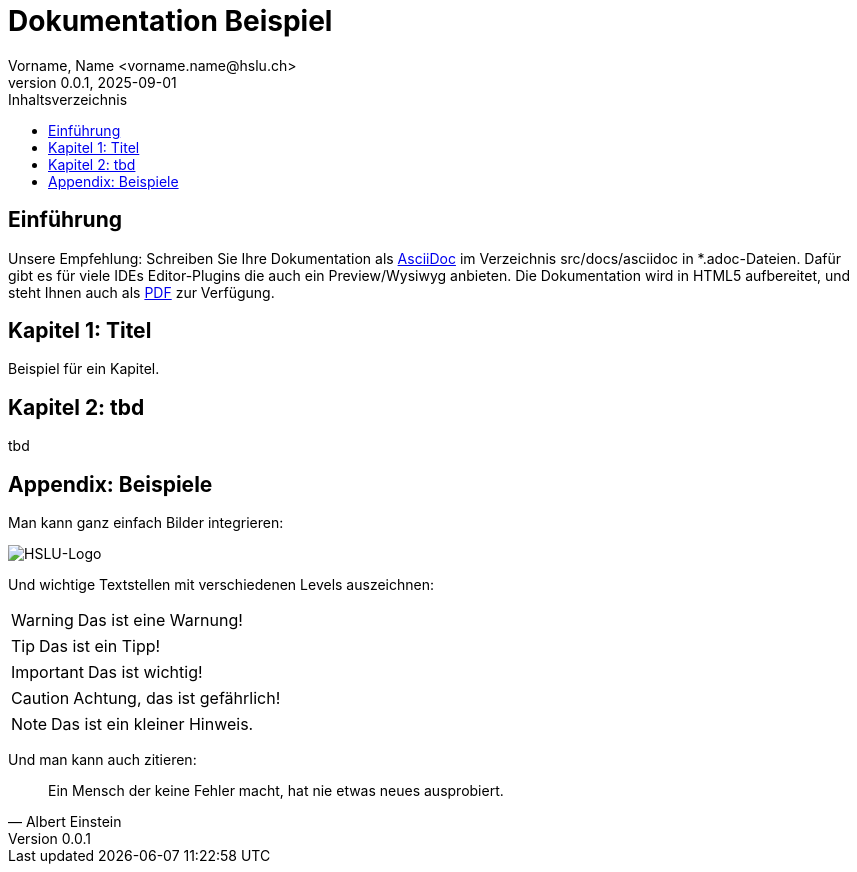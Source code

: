= Dokumentation Beispiel
Vorname, Name <vorname.name@hslu.ch>
V0.0.1, 2025-09-01
:imagesdir: ./images
:toc:
:toc-title: Inhaltsverzeichnis
:toclevels: 1

== Einführung
Unsere Empfehlung: Schreiben Sie Ihre Dokumentation als https://asciidoc.org/[AsciiDoc] 
im Verzeichnis src/docs/asciidoc in *.adoc-Dateien. Dafür gibt es für viele IDEs 
Editor-Plugins die auch ein Preview/Wysiwyg anbieten.
Die Dokumentation wird in HTML5 aufbereitet, und steht Ihnen auch als link:index.pdf[PDF] 
zur Verfügung.

== Kapitel 1: Titel
Beispiel für ein Kapitel.

== Kapitel 2: tbd
tbd

== Appendix: Beispiele
Man kann ganz einfach Bilder integrieren:

image::HSLU-Logo-21-klein.png[HSLU-Logo]

Und wichtige Textstellen mit verschiedenen Levels auszeichnen:

WARNING: Das ist eine Warnung!

TIP: Das ist ein Tipp!

IMPORTANT: Das ist wichtig!

CAUTION: Achtung, das ist gefährlich!

NOTE: Das ist ein kleiner Hinweis.

Und man kann auch zitieren:

[quote,Albert Einstein]
Ein Mensch der keine Fehler macht, hat nie etwas neues ausprobiert.
